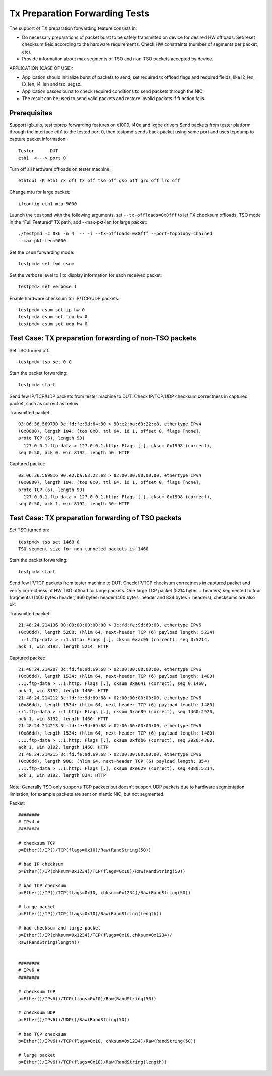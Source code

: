 .. Copyright (c) <2017>, Intel Corporation
   All rights reserved.

   Redistribution and use in source and binary forms, with or without
   modification, are permitted provided that the following conditions
   are met:

   - Redistributions of source code must retain the above copyright
     notice, this list of conditions and the following disclaimer.

   - Redistributions in binary form must reproduce the above copyright
     notice, this list of conditions and the following disclaimer in
     the documentation and/or other materials provided with the
     distribution.

   - Neither the name of Intel Corporation nor the names of its
     contributors may be used to endorse or promote products derived
     from this software without specific prior written permission.

   THIS SOFTWARE IS PROVIDED BY THE COPYRIGHT HOLDERS AND CONTRIBUTORS
   "AS IS" AND ANY EXPRESS OR IMPLIED WARRANTIES, INCLUDING, BUT NOT
   LIMITED TO, THE IMPLIED WARRANTIES OF MERCHANTABILITY AND FITNESS
   FOR A PARTICULAR PURPOSE ARE DISCLAIMED. IN NO EVENT SHALL THE
   COPYRIGHT OWNER OR CONTRIBUTORS BE LIABLE FOR ANY DIRECT, INDIRECT,
   INCIDENTAL, SPECIAL, EXEMPLARY, OR CONSEQUENTIAL DAMAGES
   (INCLUDING, BUT NOT LIMITED TO, PROCUREMENT OF SUBSTITUTE GOODS OR
   SERVICES; LOSS OF USE, DATA, OR PROFITS; OR BUSINESS INTERRUPTION)
   HOWEVER CAUSED AND ON ANY THEORY OF LIABILITY, WHETHER IN CONTRACT,
   STRICT LIABILITY, OR TORT (INCLUDING NEGLIGENCE OR OTHERWISE)
   ARISING IN ANY WAY OUT OF THE USE OF THIS SOFTWARE, EVEN IF ADVISED
   OF THE POSSIBILITY OF SUCH DAMAGE.

===============================
Tx Preparation Forwarding Tests
===============================

The support of TX preparation forwarding feature consists in:

- Do necessary preparations of packet burst to be safely transmitted
  on device for desired HW offloads:
  Set/reset checksum field according to the hardware requirements.
  Check HW constraints (number of segments per packet, etc).
- Provide information about max segments of TSO and non-TSO packets
  accepted by device.

APPLICATION (CASE OF USE):

- Application should initialize burst of packets to send, set required
  tx offload flags and required fields, like l2_len, l3_len, l4_len and
  tso_segsz.
- Application passes burst to check required conditions to send packets
  through the NIC.
- The result can be used to send valid packets and restore invalid packets
  if function fails.

Prerequisites
=============

Support igb_uio, test txprep forwarding features on e1000, i40e and ixgbe
drivers.Send packets from tester platform through the interface eth1 to
the tested port 0, then testpmd sends back packet using same port and uses
tcpdump to capture packet information::

   Tester      DUT
   eth1  <---> port 0

Turn off all hardware offloads on tester machine::

   ethtool -K eth1 rx off tx off tso off gso off gro off lro off

Change mtu for large packet::

   ifconfig eth1 mtu 9000

Launch the ``testpmd`` with the following arguments, set ``--tx-offloads=0x8fff`` to
let TX checksum offloads, TSO mode in the “Full Featured” TX path, add
--max-pkt-len for large packet::

   ./testpmd -c 0x6 -n 4  -- -i --tx-offloads=0x8fff --port-topology=chained
   --max-pkt-len=9000

Set the ``csum`` forwarding mode::

   testpmd> set fwd csum

Set the verbose level to 1 to display information for each received packet::

   testpmd> set verbose 1

Enable hardware checksum for IP/TCP/UDP packets::

   testpmd> csum set ip hw 0
   testpmd> csum set tcp hw 0
   testpmd> csum set udp hw 0


Test Case: TX preparation forwarding of non-TSO packets
=======================================================

Set TSO turned off::

    testpmd> tso set 0 0

Start the packet forwarding::

    testpmd> start

Send few IP/TCP/UDP packets from tester machine to DUT. Check IP/TCP/UDP
checksum correctness in captured packet, such as correct as below:

Transmitted packet::

   03:06:36.569730 3c:fd:fe:9d:64:30 > 90:e2:ba:63:22:e8, ethertype IPv4
   (0x0800), length 104: (tos 0x0, ttl 64, id 1, offset 0, flags [none],
   proto TCP (6), length 90)
     127.0.0.1.ftp-data > 127.0.0.1.http: Flags [.], cksum 0x1998 (correct),
   seq 0:50, ack 0, win 8192, length 50: HTTP

Captured packet::

   03:06:36.569816 90:e2:ba:63:22:e8 > 02:00:00:00:00:00, ethertype IPv4
   (0x0800), length 104: (tos 0x0, ttl 64, id 1, offset 0, flags [none],
   proto TCP (6), length 90)
     127.0.0.1.ftp-data > 127.0.0.1.http: Flags [.], cksum 0x1998 (correct),
   seq 0:50, ack 1, win 8192, length 50: HTTP


Test Case: TX preparation forwarding of TSO packets
===================================================

Set TSO turned on::

   testpmd> tso set 1460 0
   TSO segment size for non-tunneled packets is 1460

Start the packet forwarding::

   testpmd> start

Send few IP/TCP packets from tester machine to DUT. Check IP/TCP checksum
correctness in captured packet and verify correctness of HW TSO offload
for large packets. One large TCP packet (5214 bytes + headers) segmented
to four fragments (1460 bytes+header,1460 bytes+header,1460 bytes+header
and 834 bytes + headers), checksums are also ok:

Transmitted packet::

   21:48:24.214136 00:00:00:00:00:00 > 3c:fd:fe:9d:69:68, ethertype IPv6
   (0x86dd), length 5288: (hlim 64, next-header TCP (6) payload length: 5234)
    ::1.ftp-data > ::1.http: Flags [.], cksum 0xac95 (correct), seq 0:5214,
   ack 1, win 8192, length 5214: HTTP

Captured packet::

   21:48:24.214207 3c:fd:fe:9d:69:68 > 02:00:00:00:00:00, ethertype IPv6
   (0x86dd), length 1534: (hlim 64, next-header TCP (6) payload length: 1480)
   ::1.ftp-data > ::1.http: Flags [.], cksum 0xa641 (correct), seq 0:1460,
   ack 1, win 8192, length 1460: HTTP
   21:48:24.214212 3c:fd:fe:9d:69:68 > 02:00:00:00:00:00, ethertype IPv6
   (0x86dd), length 1534: (hlim 64, next-header TCP (6) payload length: 1480)
   ::1.ftp-data > ::1.http: Flags [.], cksum 0xae89 (correct), seq 1460:2920,
   ack 1, win 8192, length 1460: HTTP
   21:48:24.214213 3c:fd:fe:9d:69:68 > 02:00:00:00:00:00, ethertype IPv6
   (0x86dd), length 1534: (hlim 64, next-header TCP (6) payload length: 1480)
   ::1.ftp-data > ::1.http: Flags [.], cksum 0xfdb6 (correct), seq 2920:4380,
   ack 1, win 8192, length 1460: HTTP
   21:48:24.214215 3c:fd:fe:9d:69:68 > 02:00:00:00:00:00, ethertype IPv6
   (0x86dd), length 908: (hlim 64, next-header TCP (6) payload length: 854)
   ::1.ftp-data > ::1.http: Flags [.], cksum 0xe629 (correct), seq 4380:5214,
   ack 1, win 8192, length 834: HTTP

Note:
Generally TSO only supports TCP packets but doesn't support UDP packets due to
hardware segmentation limitation, for example packets are sent on niantic
NIC, but not segmented.


Packet::

   ########
   # IPv4 #
   ########

   # checksum TCP
   p=Ether()/IP()/TCP(flags=0x10)/Raw(RandString(50))

   # bad IP checksum
   p=Ether()/IP(chksum=0x1234)/TCP(flags=0x10)/Raw(RandString(50))

   # bad TCP checksum
   p=Ether()/IP()/TCP(flags=0x10, chksum=0x1234)/Raw(RandString(50))

   # large packet
   p=Ether()/IP()/TCP(flags=0x10)/Raw(RandString(length))

   # bad checksum and large packet
   p=Ether()/IP(chksum=0x1234)/TCP(flags=0x10,chksum=0x1234)/
   Raw(RandString(length))


   ########
   # IPv6 #
   ########

   # checksum TCP
   p=Ether()/IPv6()/TCP(flags=0x10)/Raw(RandString(50))

   # checksum UDP
   p=Ether()/IPv6()/UDP()/Raw(RandString(50))

   # bad TCP checksum
   p=Ether()/IPv6()/TCP(flags=0x10, chksum=0x1234)/Raw(RandString(50))

   # large packet
   p=Ether()/IPv6()/TCP(flags=0x10)/Raw(RandString(length))
